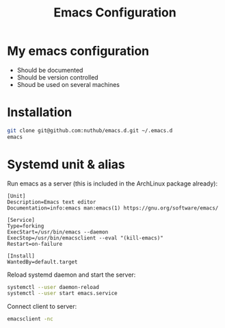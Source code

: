 #+TITLE: Emacs Configuration
* My emacs configuration
- Should be documented
- Should be version controlled
- Shoud be used on several machines

* Installation

#+BEGIN_SRC bash
git clone git@github.com:nuthub/emacs.d.git ~/.emacs.d
emacs
#+END_SRC

* Systemd unit & alias
Run emacs as a server (this is included in the ArchLinux package already):

#+BEGIN_SRC 
[Unit]
Description=Emacs text editor
Documentation=info:emacs man:emacs(1) https://gnu.org/software/emacs/

[Service]
Type=forking
ExecStart=/usr/bin/emacs --daemon
ExecStop=/usr/bin/emacsclient --eval "(kill-emacs)"
Restart=on-failure

[Install]
WantedBy=default.target
#+END_SRC

Reload systemd daemon and start the server:
#+begin_src bash
systemctl --user daemon-reload
systemctl --user start emacs.service
#+end_src

Connect client to server:

#+begin_src bash
emacsclient -nc
#+end_src
